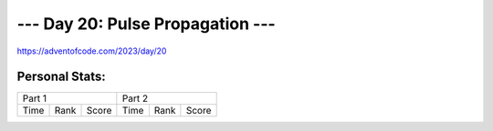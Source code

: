 **************************
--- Day 20: Pulse Propagation ---
**************************
`<https://adventofcode.com/2023/day/20>`_


Personal Stats:
###############


========  ====  =====  ========  ====  =====
Part 1                 Part 2       
---------------------  ---------------------
Time      Rank  Score  Time      Rank  Score
========  ====  =====  ========  ====  =====

========  ====  =====  ========  ====  =====